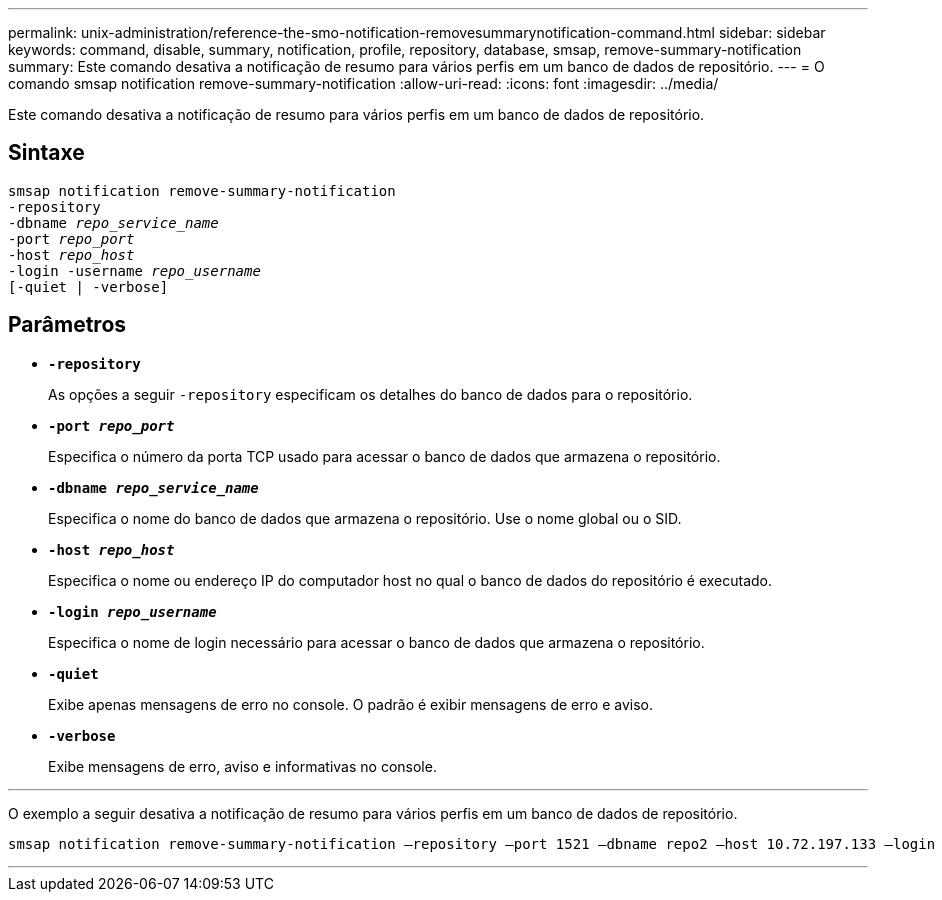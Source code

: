 ---
permalink: unix-administration/reference-the-smo-notification-removesummarynotification-command.html 
sidebar: sidebar 
keywords: command, disable, summary, notification, profile, repository, database, smsap, remove-summary-notification 
summary: Este comando desativa a notificação de resumo para vários perfis em um banco de dados de repositório. 
---
= O comando smsap notification remove-summary-notification
:allow-uri-read: 
:icons: font
:imagesdir: ../media/


[role="lead"]
Este comando desativa a notificação de resumo para vários perfis em um banco de dados de repositório.



== Sintaxe

[listing, subs="+macros"]
----
pass:quotes[smsap notification remove-summary-notification
-repository
-dbname _repo_service_name_
-port _repo_port_
-host _repo_host_
-login -username _repo_username_
[-quiet | -verbose]]
----


== Parâmetros

* `*-repository*`
+
As opções a seguir `-repository` especificam os detalhes do banco de dados para o repositório.

* `*-port _repo_port_*`
+
Especifica o número da porta TCP usado para acessar o banco de dados que armazena o repositório.

* `*-dbname _repo_service_name_*`
+
Especifica o nome do banco de dados que armazena o repositório. Use o nome global ou o SID.

* `*-host _repo_host_*`
+
Especifica o nome ou endereço IP do computador host no qual o banco de dados do repositório é executado.

* `*-login _repo_username_*`
+
Especifica o nome de login necessário para acessar o banco de dados que armazena o repositório.

* `*-quiet*`
+
Exibe apenas mensagens de erro no console. O padrão é exibir mensagens de erro e aviso.

* `*-verbose*`
+
Exibe mensagens de erro, aviso e informativas no console.



'''
O exemplo a seguir desativa a notificação de resumo para vários perfis em um banco de dados de repositório.

[listing, subs="+macros"]
----
pass:quotes[smsap notification remove-summary-notification –repository –port 1521 –dbname repo2 –host 10.72.197.133 –login -username oba5]
----
'''